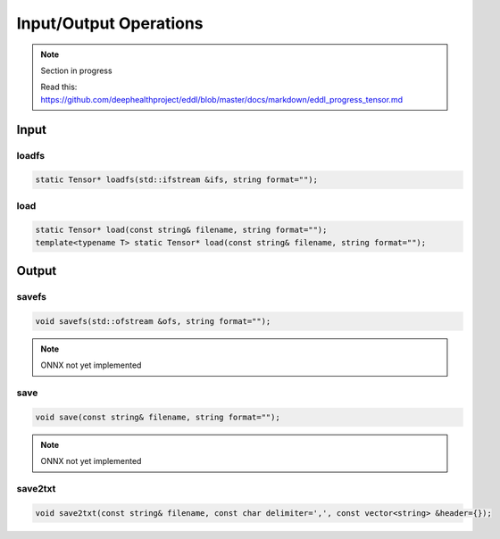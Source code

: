Input/Output Operations
========================

.. note::

    Section in progress

    Read this: https://github.com/deephealthproject/eddl/blob/master/docs/markdown/eddl_progress_tensor.md


Input
-----------------------



loadfs
^^^^^^^^^^^

.. doxygenfunction:: Tensor::loadfs

.. code-block:: c++

    static Tensor* loadfs(std::ifstream &ifs, string format="");
    
load
^^^^^^^^^^^

.. doxygenfunction:: Tensor::load(const string &filename, string format = "")

.. code-block:: c++

    static Tensor* load(const string& filename, string format="");
    template<typename T> static Tensor* load(const string& filename, string format="");
    


Output
-----------------------


savefs
^^^^^^^^

.. doxygenfunction:: Tensor::savefs

.. code-block:: c++

    void savefs(std::ofstream &ofs, string format="");

.. note::
    ONNX not yet implemented

save
^^^^^^^^

.. doxygenfunction:: Tensor::save

.. code-block:: c++

    void save(const string& filename, string format="");

.. note::
    ONNX not yet implemented


save2txt
^^^^^^^^

.. doxygenfunction:: Tensor::save2txt(const string &filename, const char delimiter = ',', const vector<string> &header = {})

.. code-block:: c++

    void save2txt(const string& filename, const char delimiter=',', const vector<string> &header={});

